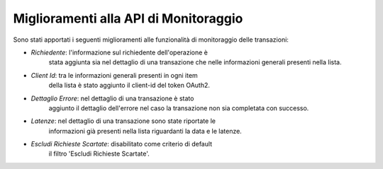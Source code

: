 Miglioramenti alla API di Monitoraggio
--------------------------------------

Sono stati apportati i seguenti miglioramenti alle funzionalità di monitoraggio delle transazioni:

- *Richiedente*: l'informazione sul richiedente dell'operazione è
   stata aggiunta sia nel dettaglio di una transazione che nelle
   informazioni generali presenti nella lista.

- *Client Id*: tra le informazioni generali presenti in ogni item
   della lista è stato aggiunto il client-id del token OAuth2.

- *Dettaglio Errore*: nel dettaglio di una transazione è stato
   aggiunto il dettaglio dell'errore nel caso la transazione non sia
   completata con successo.

- *Latenze*: nel dettaglio di una transazione sono state riportate le
   informazioni già presenti nella lista riguardanti la data e le
   latenze.

- *Escludi Richieste Scartate*: disabilitato come criterio di default
   il filtro 'Escludi Richieste Scartate'.
